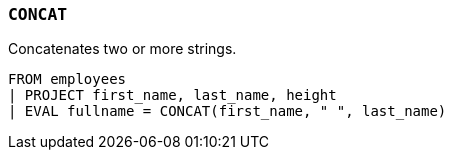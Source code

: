 [[esql-concat]]
=== `CONCAT`
Concatenates two or more strings.

[source,esql]
----
FROM employees
| PROJECT first_name, last_name, height
| EVAL fullname = CONCAT(first_name, " ", last_name)
----

